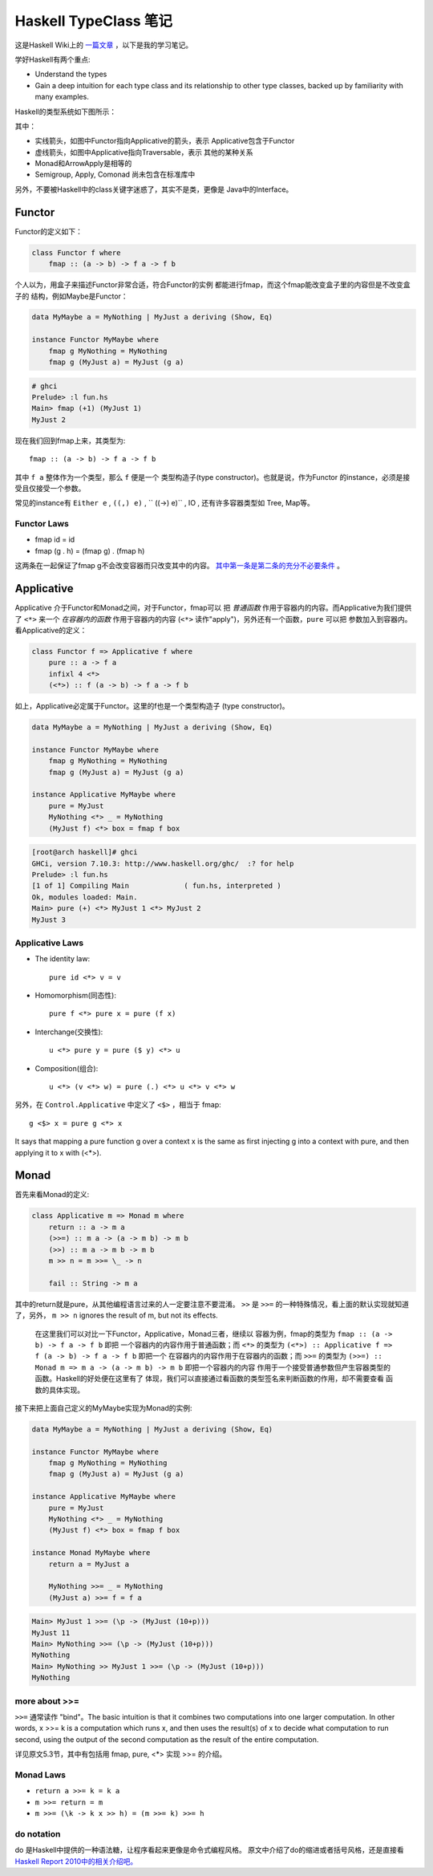 
Haskell TypeClass 笔记
========================

这是Haskell Wiki上的 `一篇文章 <http://wiki.haskell.org/Typeclassopedia>`_ ，以下是我的学习笔记。

学好Haskell有两个重点:

- Understand the types

- Gain a deep intuition for each type class and its
  relationship to other type classes, backed up by
  familiarity with many examples.

Haskell的类型系统如下图所示：

.. image:: https://wiki.haskell.org/wikiupload/d/df/Typeclassopedia-diagram.png

其中：

- 实线箭头，如图中Functor指向Applicative的箭头，表示
  Applicative包含于Functor

- 虚线箭头，如图中Applicative指向Traversable，表示
  其他的某种关系

- Monad和ArrowApply是相等的

- Semigroup, Apply, Comonad 尚未包含在标准库中

另外，不要被Haskell中的class关键字迷惑了，其实不是类，更像是
Java中的Interface。

Functor
--------

Functor的定义如下：

.. code:: haskell

    class Functor f where
        fmap :: (a -> b) -> f a -> f b

个人以为，用盒子来描述Functor非常合适，符合Functor的实例
都能进行fmap，而这个fmap能改变盒子里的内容但是不改变盒子的
结构，例如Maybe是Functor：

.. code:: haskell

    data MyMaybe a = MyNothing | MyJust a deriving (Show, Eq)

    instance Functor MyMaybe where
        fmap g MyNothing = MyNothing
        fmap g (MyJust a) = MyJust (g a)

.. code:: bash

    # ghci
    Prelude> :l fun.hs
    Main> fmap (+1) (MyJust 1)
    MyJust 2

现在我们回到fmap上来，其类型为::

    fmap :: (a -> b) -> f a -> f b

其中 ``f a`` 整体作为一个类型，那么 ``f`` 便是一个
类型构造子(type constructor)。也就是说，作为Functor
的instance，必须是接受且仅接受一个参数。

常见的instance有 ``Either e`` , ``((,) e)`` , `` ((->) e)`` , IO , 还有许多容器类型如 Tree, Map等。

Functor Laws
~~~~~~~~~~~~~

- fmap id = id

- fmap (g . h) = (fmap g) . (fmap h)

这两条在一起保证了fmap g不会改变容器而只改变其中的内容。
`其中第一条是第二条的充分不必要条件 <https://github.com/quchen/articles/blob/master/second_functor_law.md>`__ 。

Applicative
-------------

Applicative 介于Functor和Monad之间，对于Functor，fmap可以
把 *普通函数* 作用于容器内的内容。而Applicative为我们提供了
``<*>`` 来一个 *在容器内的函数* 作用于容器内的内容
(``<*>`` 读作"apply")，另外还有一个函数，``pure`` 可以把
参数加入到容器内。看Applicative的定义：

.. code:: haskell

    class Functor f => Applicative f where
        pure :: a -> f a
        infixl 4 <*>
        (<*>) :: f (a -> b) -> f a -> f b

如上，Applicative必定属于Functor。这里的f也是一个类型构造子
(type constructor)。

.. code:: haskell

    data MyMaybe a = MyNothing | MyJust a deriving (Show, Eq)

    instance Functor MyMaybe where
        fmap g MyNothing = MyNothing
        fmap g (MyJust a) = MyJust (g a)

    instance Applicative MyMaybe where
        pure = MyJust
        MyNothing <*> _ = MyNothing
        (MyJust f) <*> box = fmap f box

.. code:: bash

    [root@arch haskell]# ghci
    GHCi, version 7.10.3: http://www.haskell.org/ghc/  :? for help
    Prelude> :l fun.hs
    [1 of 1] Compiling Main             ( fun.hs, interpreted )
    Ok, modules loaded: Main.
    Main> pure (+) <*> MyJust 1 <*> MyJust 2
    MyJust 3

Applicative Laws
~~~~~~~~~~~~~~~~~

- The identity law::

    pure id <*> v = v

- Homomorphism(同态性)::

    pure f <*> pure x = pure (f x)

- Interchange(交换性)::

    u <*> pure y = pure ($ y) <*> u

- Composition(组合)::

    u <*> (v <*> w) = pure (.) <*> u <*> v <*> w

另外，在 ``Control.Applicative`` 中定义了 ``<$>`` ，相当于
fmap::

    g <$> x = pure g <*> x

It says that mapping a pure function g over a context x
is the same as first injecting g into a context with pure,
and then applying it to x with (<*>).

Monad
-------

首先来看Monad的定义:

.. code:: haskell

    class Applicative m => Monad m where
        return :: a -> m a
        (>>=) :: m a -> (a -> m b) -> m b
        (>>) :: m a -> m b -> m b
        m >> n = m >>= \_ -> n

        fail :: String -> m a

其中的return就是pure，从其他编程语言过来的人一定要注意不要混淆。
``>>`` 是 ``>>=`` 的一种特殊情况，看上面的默认实现就知道了，另外，
``m >> n`` ignores the result of m, but not its effects.

    在这里我们可以对比一下Functor，Applicative，Monad三者，继续以
    容器为例，fmap的类型为 ``fmap :: (a -> b) -> f a -> f b`` 即把
    一个容器内的内容作用于普通函数；而 ``<*>`` 的类型为
    ``(<*>) :: Applicative f => f (a -> b) -> f a -> f b`` 即把一个
    在容器内的内容作用于在容器内的函数；而 ``>>=`` 的类型为
    ``(>>=) :: Monad m => m a -> (a -> m b) -> m b`` 即把一个容器内的内容
    作用于一个接受普通参数但产生容器类型的函数。Haskell的好处便在这里有了
    体现，我们可以直接通过看函数的类型签名来判断函数的作用，却不需要查看
    函数的具体实现。

接下来把上面自己定义的MyMaybe实现为Monad的实例:

.. code:: haskell

    data MyMaybe a = MyNothing | MyJust a deriving (Show, Eq)

    instance Functor MyMaybe where
        fmap g MyNothing = MyNothing
        fmap g (MyJust a) = MyJust (g a)

    instance Applicative MyMaybe where
        pure = MyJust
        MyNothing <*> _ = MyNothing
        (MyJust f) <*> box = fmap f box

    instance Monad MyMaybe where
        return a = MyJust a

        MyNothing >>= _ = MyNothing
        (MyJust a) >>= f = f a

.. code:: bash

    Main> MyJust 1 >>= (\p -> (MyJust (10+p)))
    MyJust 11
    Main> MyNothing >>= (\p -> (MyJust (10+p)))
    MyNothing
    Main> MyNothing >> MyJust 1 >>= (\p -> (MyJust (10+p)))
    MyNothing

more about >>=
~~~~~~~~~~~~~~~~

``>>=`` 通常读作 "bind"。The basic intuition is that it combines two
computations into one larger computation. In other words, x >>= k is
a computation which runs x, and then uses the result(s) of x to decide
what computation to run second, using the output of the second
computation as the result of the entire computation.

详见原文5.3节，其中有包括用 fmap, pure, <*> 实现 >>= 的介绍。

Monad Laws
~~~~~~~~~~~~

- ``return a >>= k = k a``

- ``m >>= return = m``

- ``m >>= (\k -> k x >> h) = (m >>= k) >>= h``

do notation
~~~~~~~~~~~~~

do 是Haskell中提供的一种语法糖，让程序看起来更像是命令式编程风格。
原文中介绍了do的缩进或者括号风格，还是直接看 `Haskell Report 2010中的相关介绍吧。 <https://www.haskell.org/onlinereport/haskell2010/haskellch10.html#x17-17800010.3>`__
